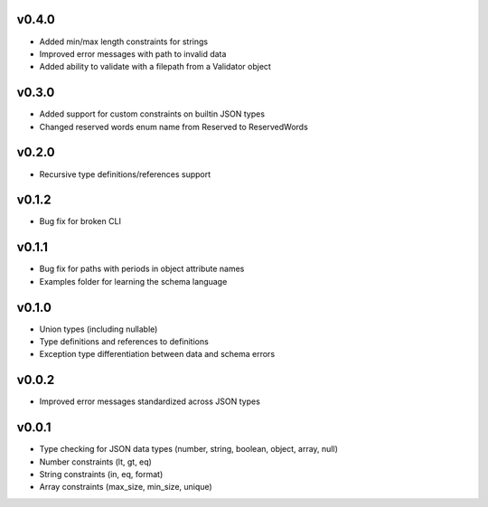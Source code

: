 v0.4.0
------

* Added min/max length constraints for strings
* Improved error messages with path to invalid data
* Added ability to validate with a filepath from a Validator object

v0.3.0
------

* Added support for custom constraints on builtin JSON types
* Changed reserved words enum name from Reserved to ReservedWords

v0.2.0
------

* Recursive type definitions/references support

v0.1.2
------

* Bug fix for broken CLI

v0.1.1
------

* Bug fix for paths with periods in object attribute names
* Examples folder for learning the schema language

v0.1.0
------

* Union types (including nullable)
* Type definitions and references to definitions
* Exception type differentiation between data and schema errors

v0.0.2
------

* Improved error messages standardized across JSON types

v0.0.1
------

* Type checking for JSON data types (number, string, boolean, object, array, null)
* Number constraints (lt, gt, eq)
* String constraints (in, eq, format)
* Array constraints (max_size, min_size, unique)

